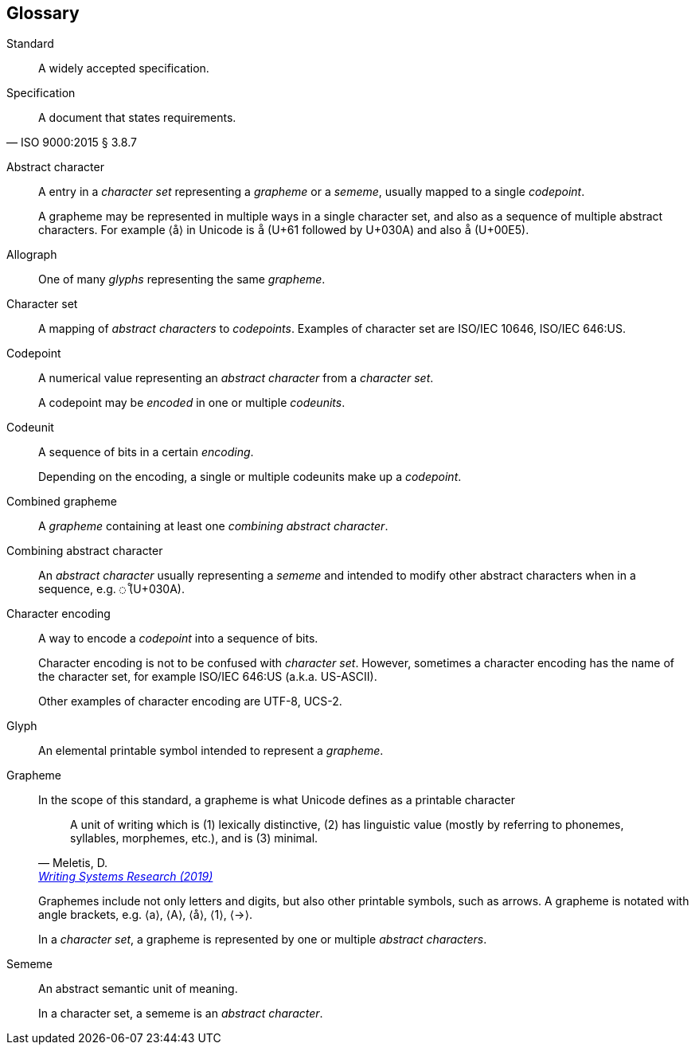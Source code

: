 [glossary]
== Glossary

Standard::
A widely accepted specification.

Specification::
[quote, "ISO 9000:2015 § 3.8.7"]
A document that states requirements.

// [[term-abstract-character]]
Abstract character::
A entry in a _character set_ representing a _grapheme_ or a _sememe_, usually mapped to a single _codepoint_.
+
A grapheme may be represented in multiple ways in a single character set, and also as a sequence of multiple abstract characters.
For example ⟨å⟩ in Unicode is `å` (U+61 followed by U+030A) and also `å` (U+00E5).

Allograph::
One of many _glyphs_ representing the same _grapheme_.

Character set::
A mapping of _abstract characters_ to _codepoints_.
Examples of character set are ISO/IEC 10646, ISO/IEC 646:US.

// [[term-codepoint]]
Codepoint::
A numerical value representing an _abstract character_ from a _character set_.
+
A codepoint may be _encoded_ in one or multiple _codeunits_.

[[term-codeunit]]
Codeunit::
A sequence of bits in a certain _encoding_.
+
Depending on the encoding, a single or multiple codeunits make up a _codepoint_.

Combined grapheme::
A _grapheme_ containing at least one _combining abstract character_.

Combining abstract character::
An _abstract character_ usually representing a _sememe_ and intended to modify other abstract characters when in a sequence, e.g. `◌̊` (U+030A).

Character encoding::
A way to encode a _codepoint_ into a sequence of bits.
+
Character encoding is not to be confused with _character set_.
However, sometimes a character encoding has the name of the character set, for example ISO/IEC 646:US (a.k.a. US-ASCII).
+
Other examples of character encoding are UTF-8, UCS-2.

// [[term-glyph]]
Glyph::
An elemental printable symbol intended to represent a _grapheme_.

Grapheme::
In the scope of this standard, a grapheme is what Unicode defines as a printable character
+
[quote, "Meletis, D.", 'https://www.tandfonline.com/doi/full/10.1080/17586801.2019.1697412[Writing Systems Research (2019)]']
A unit of writing which is (1) lexically distinctive, (2) has linguistic value (mostly by referring to phonemes, syllables, morphemes, etc.), and is (3) minimal.
+
Graphemes include not only letters and digits, but also other printable symbols, such as arrows.
A grapheme is notated with angle brackets, e.g. ⟨a⟩, ⟨A⟩, ⟨å⟩, ⟨1⟩, ⟨→⟩.
+
In a _character set_, a grapheme is represented by one or multiple _abstract characters_.

Sememe::
An abstract semantic unit of meaning.
+
In a character set, a sememe is an _abstract character_.
